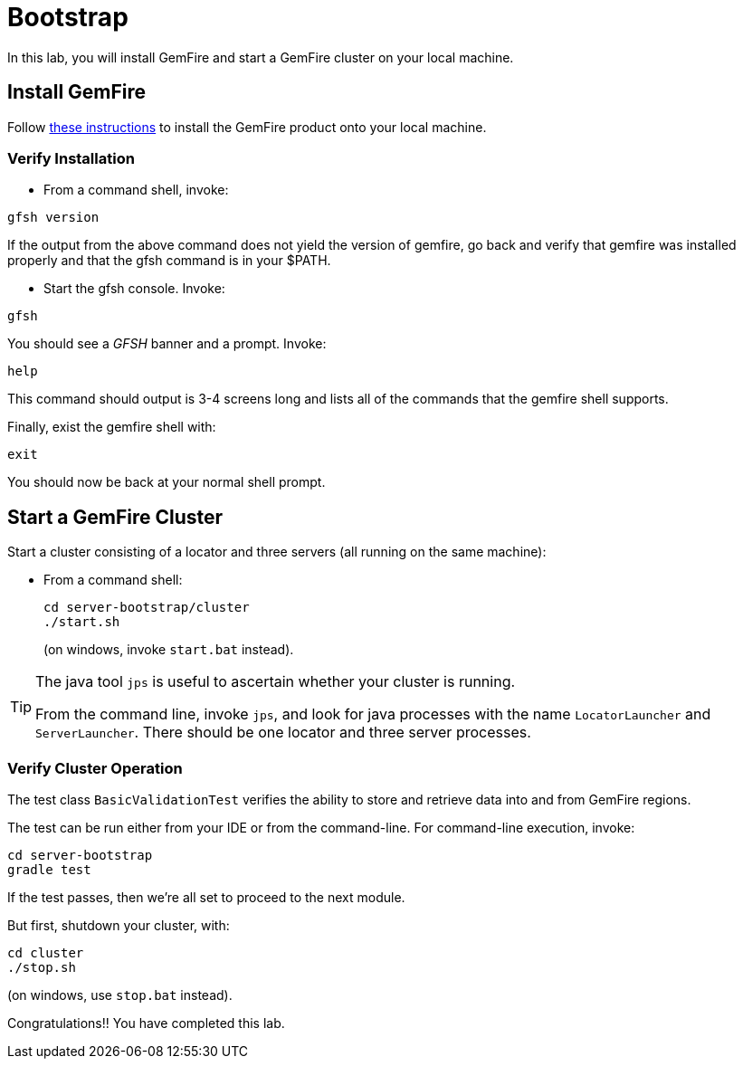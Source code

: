 = Bootstrap

In this lab, you will install GemFire and start a GemFire cluster on your local machine.

== Install GemFire

Follow http://gemfire.docs.pivotal.io/gemfire/getting_started/installation/install_intro.html[these instructions^] to install the GemFire product onto your local machine.

=== Verify Installation

* From a command shell, invoke:

----
gfsh version
----

If the output from the above command does not yield the version of gemfire, go back and verify that gemfire was installed properly and that the gfsh command is in your $PATH.

* Start the gfsh console.  Invoke:

----
gfsh
----

You should see a _GFSH_ banner and a prompt.  Invoke:

----
help
----

This command should output is 3-4 screens long and lists all of the commands that the gemfire shell supports.

Finally, exist the gemfire shell with:

----
exit
----

You should now be back at your normal shell prompt.


== Start a GemFire Cluster

Start a cluster consisting of a locator and three servers (all running on the same machine):

- From a command shell:
+
----
cd server-bootstrap/cluster
./start.sh
----
+
(on windows, invoke `start.bat` instead).

[TIP]
====
The java tool `jps` is useful to ascertain whether your cluster is running.

From the command line, invoke `jps`, and look for java processes with the name `LocatorLauncher` and `ServerLauncher`.  There should be one locator and three server processes.
====


=== Verify Cluster Operation

The test class `BasicValidationTest` verifies the ability to store and retrieve data into and from GemFire regions.

The test can be run either from your IDE or from the command-line.  For command-line execution, invoke:

----
cd server-bootstrap
gradle test
----

If the test passes, then we're all set to proceed to the next module.

But first, shutdown your cluster, with:

----
cd cluster
./stop.sh
----

(on windows, use `stop.bat` instead).


Congratulations!! You have completed this lab.

